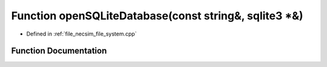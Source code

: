 .. _exhale_function_file__system_8cpp_1a2dd35a078ed71b998730c8af8f4788f0:

Function openSQLiteDatabase(const string&, sqlite3 \*&)
=======================================================

- Defined in :ref:`file_necsim_file_system.cpp`


Function Documentation
----------------------


.. doxygenfunction:: openSQLiteDatabase(const string&, sqlite3 *&)
